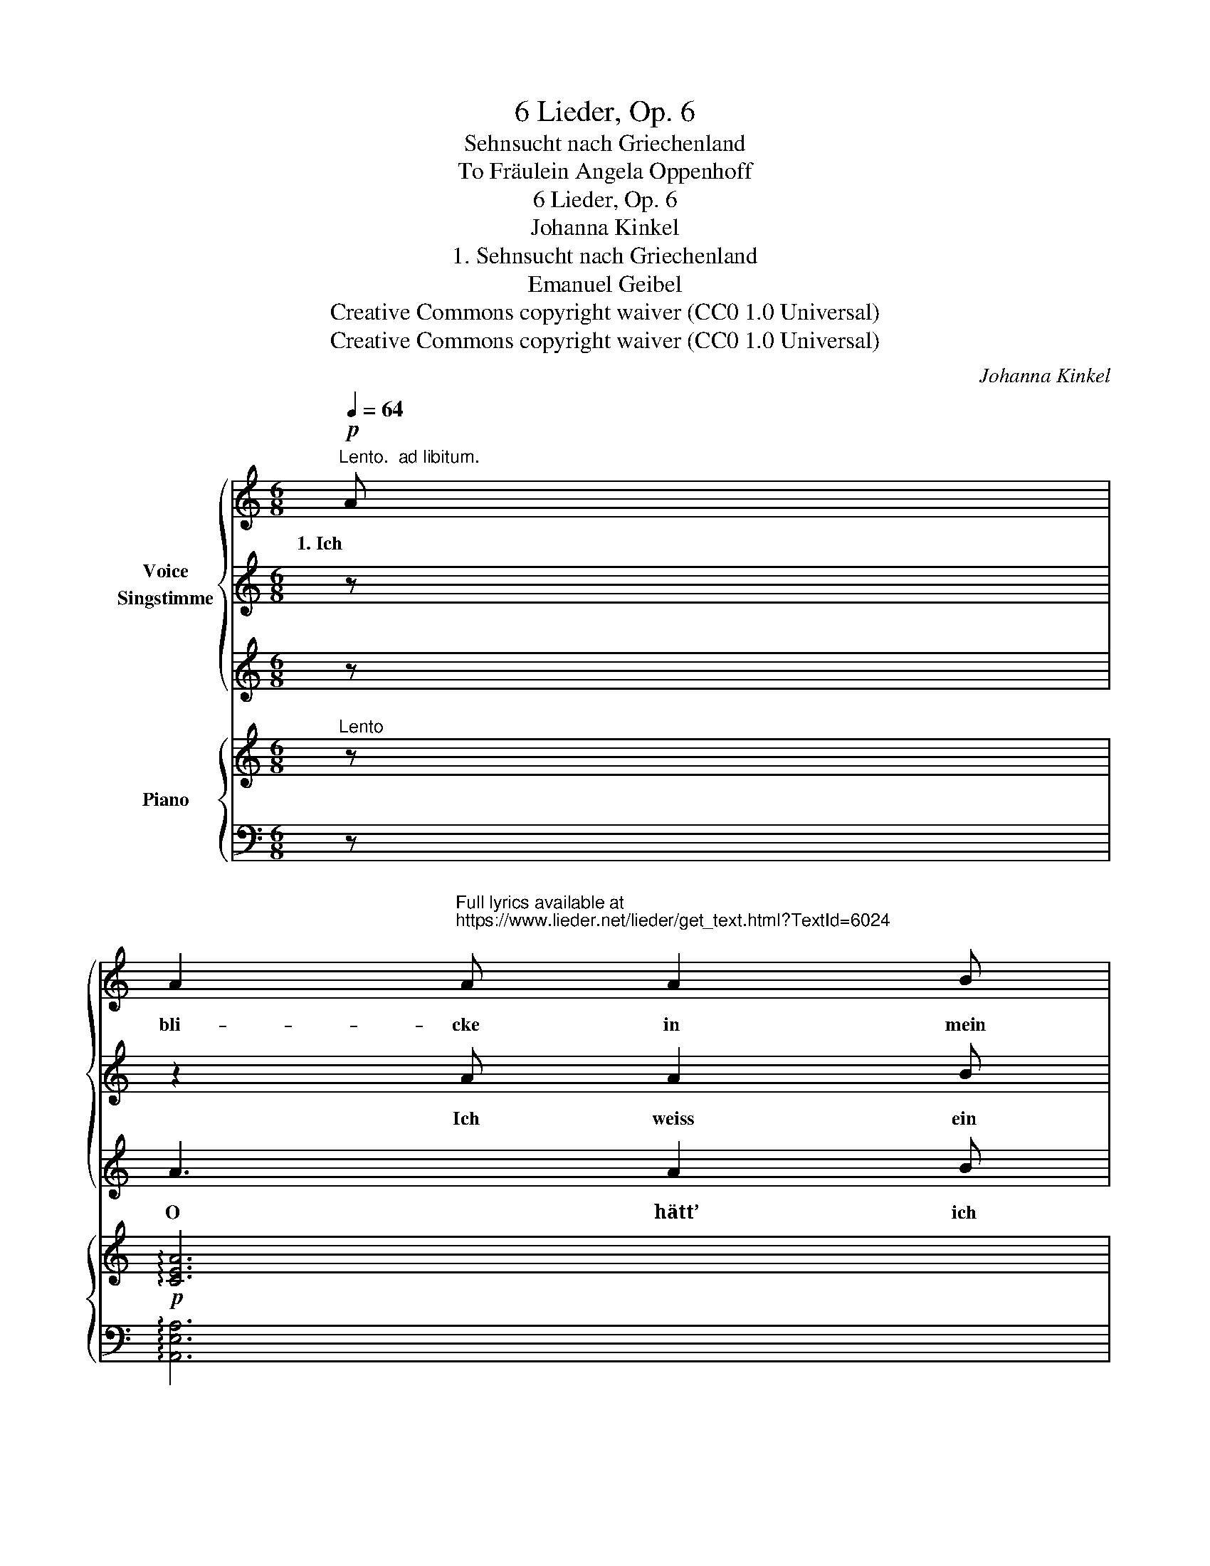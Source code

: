 X:1
T:6 Lieder, Op. 6
T:Sehnsucht nach Griechenland
T:To Fräulein Angela Oppenhoff 
T:6 Lieder, Op. 6
T:Johanna Kinkel
T:1. Sehnsucht nach Griechenland
T:Emanuel Geibel
T:Creative Commons copyright waiver (CC0 1.0 Universal)
T:Creative Commons copyright waiver (CC0 1.0 Universal)
C:Johanna Kinkel
Z:Emanuel Geibel
Z:Creative Commons copyright waiver (CC0 1.0 Universal)
%%score { 1 | 2 | 3 } { ( 4 6 ) | 5 }
L:1/8
Q:1/4=64
M:6/8
K:C
V:1 treble nm="Voice\nSingstimme"
V:2 treble 
V:3 treble 
V:4 treble nm="Piano"
V:6 treble 
V:5 bass 
V:1
!p!"^Lento.  ad libitum." A | %1
w: 1. Ich|
 A2"^Full lyrics available at\nhttps://www.lieder.net/lieder/get_text.html?TextId=6024\n" A A2 B | %2
w: bli- cke in mein|
 c2 z c2 c | c2!<(! c d2 e!<)! |!f! f3 z!p! A A |!<(! A3 A2 B | d3 c2 c!<)! |!>(! c3 B2 A!>)! | %8
w: Herz und ich|bli- cke in die|Welt, bis vom|1. schwim- men- den|Au- ge die|Trä- ne mir|
 ^G3 z2 z | z6 | z6 | z6 | ^c3 c B A | (d2 ^d) e2 e | (!>!=d3 d) ^c B | (^B3 ^c2) A | _B3 A2 G | %17
w: fällt!||||1. Wohl leuch- tet die|Fer- * ne mit|gol- * de- nem|Licht, _ doch|1. hält  mich der|
 F3 z F F | c3-!>(! c d c!>)! | (c F2) z2 z |!p!!<(! A2 A B B B | c3 c2 _B!<)! | %22
w: Nord, ich er-|rei- * che sie|nicht. _|1. O, die Schran- ken so|eng, und die|
!mf!!<(! A3!<)! c3 |!f! !fermata!f3 z!p!!>(! A B | c3 B2 B!>)! |!p! A3[Q:1/4=72] z2 z | z6 | z6 | %28
w: Welt so|weit, und so|1. flüch- tig die|Zeit.|||
 z6 | z2 z z2 :| %30
w: ||
V:2
 z | z2 A A2 B | c3 c2 c | c3 d2 e | f3 A2 A | A3 A2 B | d3 c2 c | (c3 B2) A | ^G3 z2 z | z6 | z6 | %11
w: |Ich weiss ein|Land, wo aus|son- ni- gem|Grün um ver-|2. sun- ke- ne|Tem- pel die|Ros- * en|glühn;|||
 z6 | ^c2 c c B A | (d2 ^d) e2 e | (!>!=d3 d) ^c B | (^B3 ^c) A A | _B3 A2 G | G3 F2 F | c3- cd c | %19
w: |2. Wo die pur- pur- ne|Wo- * ge das|U- * fer be-|schäumt, _ und von|2. kom- men- den|Sän- gern der|Lor- * * beer|
 (c F2) z2 z | A3 B B B | c3 c2 _B | A3 c2 c | !fermata!f3 z A B | c3 B3 | A3 z2 z | z6 | z6 | z6 | %29
w: träumt. _|2. Wohl lockt es und|winkt dem ver-|lan- gen- den|Sinn, und ich|2. kann nicht|hin.||||
 z2 z z2 :| %30
w: |
V:3
 z | A3 A2 B | d3 c !fermata!z c | (c3 d2) e | f3 z2 z | A3 A2 B | d3 c2 c | (c3 B2) A | ^G3 z2 z | %9
w: |O hätt’ ich|Flü- gel! durchs|Blau _ der|Luft|3. wie wollt’ ich|ba- den im|Son- * nen|duft!|
 z6 | z6 | z2 z z"^a Tempo"!mf! E E | ^c2 z z B A | (d2 ^d) e2 e | (!>!=d3 d) ^c B | (^B3 ^c2) A | %16
w: ||Doch um-|3. sonst, ach, und|Stun- * de auf|Stun- * de ent-|flieht, _ ver-|
 _B3 A2 G | G3 F2 F | c3- c d c | (c F2) z2 z | A2 A B B B | c3 c2 _B | A3 c3 | !fermata!f3 z A B | %24
w: 3. träu- me die|Ju- gend, be-|gra- * be das|Lied. _|3. O, die Schran- ken so|eng, und die|Welt so|weit, und so|
 c3 B2 B | A3 z2 z | z6 | z6 | z6 | z2 z"_Emanuel Geibel." z2 :| %30
w: 3. flüch- tig die|Zeit.|||||
V:4
"^Lento" z |!p! !arpeggio![CEA]6 |!<(! !arpeggio![CEAc]6!<)! |!mf! !arpeggio![CE_Bc]6 | %4
!f! !arpeggio![CFAcf]6 |!p!!<(! [C^DA]3 [B,DA]2 [B,DA] | [B,=D^G]3 [CEA]!<)! z z | %7
!>(! [B,^D^FA]6!>)! |!pp! [B,E^G]3 z2 z |!mp![I:staff +1]{B,[I:staff -1]^FB^d^fa} !>!c'3 b2 a | %10
 !arpeggio![^GBe^g]6 |!mp![I:staff +1]{E,B,E[I:staff -1]^GBd} !>!^f3"^a Tempo"!<(! e2 d!<)! | %12
!mf! !arpeggio![^CEA^c]!arpeggio![CEAc]!arpeggio![CEAc] !arpeggio![CEAc]!arpeggio![DF^GB]!arpeggio![CEA] | %13
"_sempre arpeggiando" !arpeggio![DAd]!arpeggio![DAd]!arpeggio![^DA^d] !arpeggio![^CAe]!arpeggio![CAe]!arpeggio![CAe] | %14
 !arpeggio![D^Ge]!arpeggio![=DG^d]!arpeggio![DG=d] !arpeggio![DGd]!arpeggio![EA^c]!arpeggio![EGB] | %15
 !arpeggio![^D^F^B]!arpeggio![DFB]!arpeggio![DFB] !arpeggio![^CE^c]!arpeggio![CEc]!arpeggio![CEc] | %16
"_cresc." !arpeggio![^CG^c]!arpeggio![CGd]!arpeggio![CG^d] !arpeggio![CGe]!arpeggio![CGe]!arpeggio![CGe] | %17
 !arpeggio![DFd]!arpeggio![FAe]!arpeggio![FAf] !arpeggio![FBf]!arpeggio![FBg]!arpeggio![FB_a] | %18
 !arpeggio![Fc=a]!arpeggio![Fcg]!arpeggio![Fcf] !arpeggio![E_Be]!arpeggio![EBd]!arpeggio![EBc] | %19
 !arpeggio![CFc]!>(!!arpeggio![A,CF]!arpeggio![A,CF] !arpeggio![A,CF]!arpeggio![A,CF]!>)!!arpeggio![A,CF] | %20
!p!!<(! !wedge![C_EA]!wedge![B,EA] z !wedge![B,=EA]!wedge![B,E^G] z | %21
 !wedge![CEA]!wedge![CEA] z !wedge![CE_B]!wedge![CEB] z | %22
!<(! !wedge![CFA]!wedge![CFA]!<)! z !wedge![CEA]!wedge![CEA] z!<)! | %23
!f! !arpeggio!!fermata![F_Bdf]2 z!p! [C^FA][CFA] z | [CEA] z z [B,E^G] z z | %25
!mp! [A,EA]3"^più moto"!sfz! f2 d/B/ |!>(! [EA] z z [E^G] z z!>)! | %27
!mp! !tenuto!.[EAe]3!sfz!!>(! g>fd/_B/!>)! |!mf! [EA] z z!ff! [B,^G]3 | !fermata![A,CEA] z z z2 :| %30
V:5
 z | !arpeggio![A,,E,A,]6 | !arpeggio![A,,E,A,]6 | !arpeggio![G,,C,G,]6 | %4
!ped! !arpeggio![F,,C,F,A,]6!ped-up! | [F,,F,]3 [F,,F,]2 [F,,F,] | [E,,E,]3 [A,,E,] z z | %7
 [B,,,B,,]6 | [E,,E,]3 z2!ped! z | z6!ped-up! | !arpeggio![E,B,E]6 |!ped! z6!ped-up! | %12
!ped! !arpeggio![A,,E,A,]!arpeggio![A,,E,A,]!arpeggio![A,,E,A,] !arpeggio![A,,E,A,]!ped-up!!arpeggio![A,,F,^G,]!arpeggio![A,,E,A,] | %13
!ped! !arpeggio![A,,^F,A,]!arpeggio![A,,F,A,]!arpeggio![A,,=F,A,] !arpeggio![A,,E,A,]!ped-up!!arpeggio![A,,E,A,]!arpeggio![A,,E,A,] | %14
!ped! !arpeggio![E,,E,]!arpeggio![E,B,]!arpeggio![E,B,] !arpeggio![E,B,]!ped-up!!arpeggio![E,^C]!arpeggio![E,D] | %15
!ped! !arpeggio![A,,A,]!arpeggio![A,,A,]!arpeggio![A,,A,] !arpeggio![A,,E,A,]!arpeggio![A,,E,A,]!arpeggio![A,,E,A,]!ped-up! | %16
 !arpeggio![A,,E,A,]!arpeggio![A,,E,A,]!arpeggio![A,,E,A,] !arpeggio![A,,E,A,]!arpeggio![A,,E,A,]!arpeggio![A,,E,A,] | %17
 !arpeggio![D,A,]!arpeggio![D,A,]!arpeggio![D,A,] !arpeggio![D,_A,]!arpeggio![_D,A,]!arpeggio![D,A,] | %18
 !arpeggio![C,F,C]!arpeggio![C,A,C]!arpeggio![C,A,C] !arpeggio![C,G,C]!arpeggio![C,G,C]!arpeggio![C,G,C] | %19
 !arpeggio![F,A,]!arpeggio![F,,C,F,]!arpeggio![F,,C,F,] !arpeggio![F,,C,F,]!arpeggio![F,,C,F,]!arpeggio![F,,C,F,] | %20
 !wedge![F,,F,]!wedge![F,,F,] z !wedge![=E,,=E,]!wedge![E,,E,] z | %21
 !wedge![A,,A,]!wedge![A,,A,] z !wedge![G,,G,]!wedge![G,,G,] z | %22
 !wedge![F,,F,]!wedge![F,,F,] z !wedge![_E,,_E,]!wedge![E,,E,] z | %23
!ped!{/!fermata!D,,} !arpeggio!!fermata![D,F,_B,D]2!ped-up! z [^D,,^D,][D,,D,] z | %24
 [E,,E,] z z [D,,D,] z z | [C,,C,]3 [D,B,]3 | [E,C] z z [D,B,] z z | %27
 !tenuto!.[C,A,C]3 [D,F,_B,D]3 | [E,A,C] z z [E,,E,]3 | [A,,,A,,] z z z2 :| %30
V:6
 x | x6 | x6 | x6 | x6 | x6 | x6 | x6 | x6 | x6 | x6 | x6 | x6 | x6 | x6 | x6 | x6 | x6 | x6 | x6 | %20
 x6 | x6 | x6 | x6 | x6 | x3 F3 | x6 | x3 F3 | x3 F2 E/D/ | x5 :| %30


